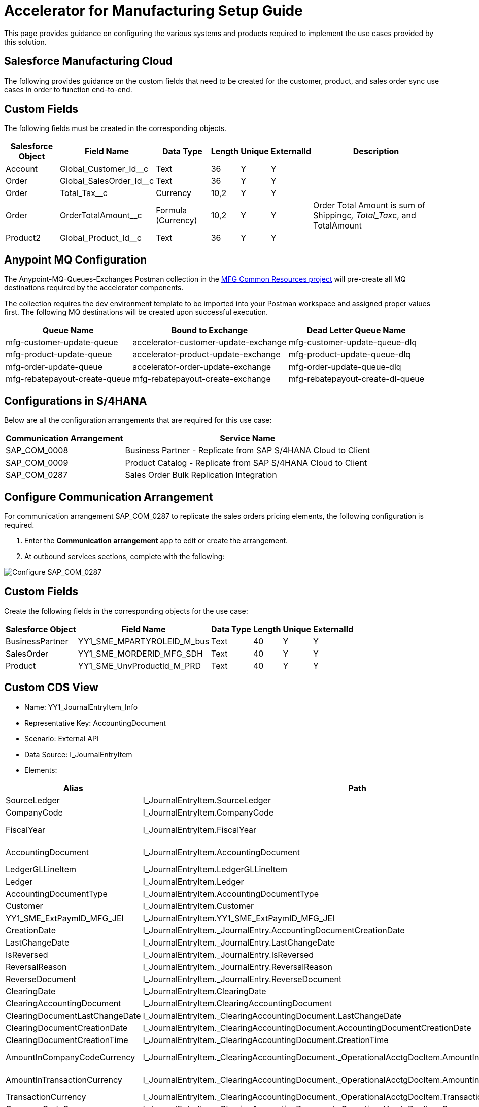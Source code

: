 = Accelerator for Manufacturing Setup Guide

This page provides guidance on configuring the various systems and products required to implement the use cases provided by this solution.

== Salesforce Manufacturing Cloud

The following provides guidance on the custom fields that need to be created for the customer, product, and sales order sync use cases in order to function end-to-end.

== Custom Fields

The following fields must be created in the corresponding objects.

[%header%autowidth.spread]
|===
| Salesforce Object | Field Name | Data Type | Length | Unique | ExternalId | Description
| Account | Global_Customer_Id__c | Text | 36 | Y | Y |
| Order | Global_SalesOrder_Id__c | Text | 36 | Y | Y |
| Order | Total_Tax__c | Currency | 10,2 | Y | Y |
| Order | OrderTotalAmount__c | Formula (Currency) | 10,2 | Y | Y | Order Total Amount is sum of Shipping__c, Total_Tax__c, and TotalAmount
| Product2 | Global_Product_Id__c | Text | 36 | Y | Y |
|===

== Anypoint MQ Configuration

The Anypoint-MQ-Queues-Exchanges Postman collection in the https://anypoint.mulesoft.com/exchange/org.mule.examples/mfg-common-resources-src/[MFG Common Resources project^] will pre-create all MQ destinations required by the accelerator components.

The collection requires the dev environment template to be imported into your Postman workspace and assigned proper values first. The following MQ destinations will be created upon successful execution.

[%header%autowidth.spread]
|===
| Queue Name | Bound to Exchange | Dead Letter Queue Name
| mfg-customer-update-queue | accelerator-customer-update-exchange | mfg-customer-update-queue-dlq
| mfg-product-update-queue | accelerator-product-update-exchange | mfg-product-update-queue-dlq
| mfg-order-update-queue | accelerator-order-update-exchange | mfg-order-update-queue-dlq
| mfg-rebatepayout-create-queue | mfg-rebatepayout-create-exchange | mfg-rebatepayout-create-dl-queue
|===

== Configurations in S/4HANA

Below are all the configuration arrangements that are required for this use case:

[%header%autowidth.spread]
|===
| Communication Arrangement | Service Name
| SAP_COM_0008 | Business Partner - Replicate from SAP S/4HANA Cloud to Client
| SAP_COM_0009 | Product Catalog  - Replicate from SAP S/4HANA Cloud to Client
| SAP_COM_0287 | Sales Order Bulk Replication Integration
|===

== Configure Communication Arrangement

For communication arrangement SAP_COM_0287 to replicate the sales orders pricing elements, the following configuration is required.

. Enter the *Communication arrangement* app to edit or create the arrangement.
. At outbound services sections, complete with the following:

image::https://www.mulesoft.com/ext/solutions/draft/images/mfg-saphana-setup-1.png[Configure SAP_COM_0287]
== Custom Fields

Create the following fields in the corresponding objects for the use case:

[%header%autowidth.spread]
|===
| Salesforce Object | Field Name | Data Type | Length | Unique | ExternalId
| BusinessPartner | YY1_SME_MPARTYROLEID_M_bus | Text | 40 | Y | Y
| SalesOrder | YY1_SME_MORDERID_MFG_SDH | Text | 40 | Y | Y
| Product | YY1_SME_UnvProductId_M_PRD | Text | 40 | Y | Y
|===

== Custom CDS View

* Name: YY1_JournalEntryItem_Info
* Representative Key: AccountingDocument
* Scenario: External API
* Data Source: I_JournalEntryItem
* Elements:

[%header%autowidth.spread]
|===
| Alias | Path | Type | Key
| SourceLedger | I_JournalEntryItem.SourceLedger | CHAR (2) | Yes
| CompanyCode | I_JournalEntryItem.CompanyCode | CHAR (4) | Yes
| FiscalYear | I_JournalEntryItem.FiscalYear | NUMC (4) | Yes
| AccountingDocument | I_JournalEntryItem.AccountingDocument | CHAR (10) | Yes
| LedgerGLLineItem | I_JournalEntryItem.LedgerGLLineItem | CHAR(6) | Yes
| Ledger | I_JournalEntryItem.Ledger | CHAR(2) | Yes
| AccountingDocumentType | I_JournalEntryItem.AccountingDocumentType | CHAR(2) | No
| Customer | I_JournalEntryItem.Customer | CHAR(10) | No
| YY1_SME_ExtPaymID_MFG_JEI | I_JournalEntryItem.YY1_SME_ExtPaymID_MFG_JEI | CHAR(20) | No
| CreationDate | I_JournalEntryItem._JournalEntry.AccountingDocumentCreationDate | DATS (8) | No
| LastChangeDate | I_JournalEntryItem._JournalEntry.LastChangeDate | DATS (8) | No
| IsReversed | I_JournalEntryItem._JournalEntry.IsReversed | CHAR(1) | No
| ReversalReason | I_JournalEntryItem._JournalEntry.ReversalReason | CHAR(2) | No
| ReverseDocument | I_JournalEntryItem._JournalEntry.ReverseDocument | CHAR(10) | No
| ClearingDate | I_JournalEntryItem.ClearingDate | DATS (8) | No
| ClearingAccountingDocument | I_JournalEntryItem.ClearingAccountingDocument | CHAR(10) | No
| ClearingDocumentLastChangeDate | I_JournalEntryItem._ClearingAccountingDocument.LastChangeDate | DATS (8) | No
| ClearingDocumentCreationDate | I_JournalEntryItem._ClearingAccountingDocument.AccountingDocumentCreationDate | DATS (8) | No
| ClearingDocumentCreationTime | I_JournalEntryItem._ClearingAccountingDocument.CreationTime | TIMS (6) | No
| AmountInCompanyCodeCurrency | I_JournalEntryItem._ClearingAccountingDocument._OperationalAcctgDocItem.AmountInCompanyCodeCurrency | CURR (23,2) | No
| AmountInTransactionCurrency | I_JournalEntryItem._ClearingAccountingDocument._OperationalAcctgDocItem.AmountInTransactionCurrency | CURR (23,2) | No
| TransactionCurrency | I_JournalEntryItem._ClearingAccountingDocument._OperationalAcctgDocItem.TransactionCurrency | CUKY (5) | No
| CompanyCodeCurrency | I_JournalEntryItem._ClearingAccountingDocument._OperationalAcctgDocItem.CompanyCodeCurrency | CUKY (5) | No
|===

A custom communication scenario has to be created adding this CDS view as an inbound service. Once published, create a communication arrangement using that custom communication scenario. That arrangement will have the service URL to retrieve the Journal Entry Item information.

== See Also

* xref:prerequisites.adoc[Prerequisites]
* xref:index.adoc[MuleSoft Accelerator for Manufacturing]
